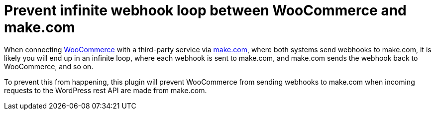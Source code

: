= Prevent infinite webhook loop between WooCommerce and make.com

When connecting https://woocommerce.com[WooCommerce] with a third-party service via https://make.com[make.com], where both systems send webhooks to make.com, it is likely you will end up in an infinite loop, where each webhook is sent to make.com, and make.com sends the webhook back to WooCommerce, and so on.

To prevent this from happening, this plugin will prevent WooCommerce from sending webhooks to make.com when incoming requests to the WordPress rest API are made from make.com.
